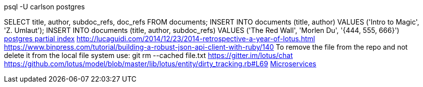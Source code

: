 psql -U carlson postgres

SELECT title, author, subdoc_refs, doc_refs FROM documents;
INSERT INTO documents (title, author) VALUES ('Intro to Magic', 'Z. Umlaut');
INSERT INTO documents (title, author, subdoc_refs) VALUES ('The Red Wall', 'Morlen Du', '{444, 555, 666}')
http://www.postgresql.org/docs/current/interactive/indexes-partial.html[postgres partial index]
http://lucaguidi.com/2014/12/23/2014-retrospective-a-year-of-lotus.html
https://www.binpress.com/tutorial/building-a-robust-json-api-client-with-ruby/140
To remove the file from the repo and not delete it from the local file system use:
git rm --cached file.txt
https://gitter.im/lotus/chat
https://github.com/lotus/model/blob/master/lib/lotus/entity/dirty_tracking.rb#L69
https://www.oreilly.com/ideas/4-reasons-why-microservices-resonate?utm_campaign=LaunchBit&utm_medium=email&utm_source=LaunchBit&utm_content=bsa-carbon&cmp=ba-prog-newsletter-article-lgen_lb_programming_site_launch_microsvcs[Microservices]
